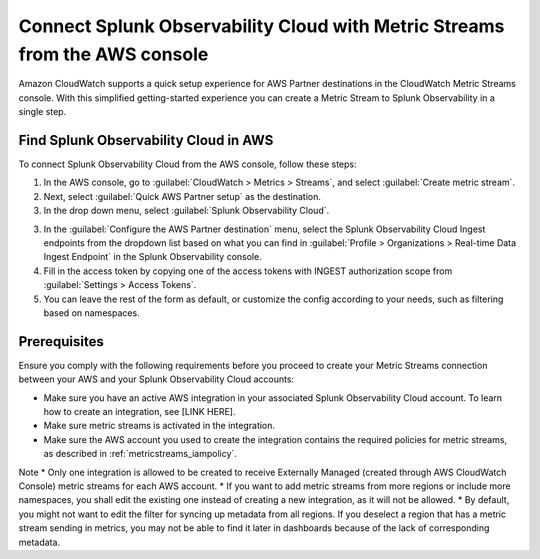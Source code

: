 .. _aws-console-ms:

***********************************************************************************
Connect Splunk Observability Cloud with Metric Streams from the AWS console
***********************************************************************************

.. meta::
  :description: Connect to AWS from the AWS console using Metric Streams

Amazon CloudWatch supports a quick setup experience for AWS Partner destinations in the CloudWatch Metric Streams console. With this simplified getting-started experience you can create a Metric Stream to Splunk Observability in a single step.

Find Splunk Observability Cloud in AWS
======================================================

To connect Splunk Observability Cloud from the AWS console, follow these steps:

1. In the AWS console, go to :guilabel:`CloudWatch > Metrics > Streams`, and select :guilabel:`Create metric stream`.
2. Next, select :guilabel:`Quick AWS Partner setup` as the destination.
3. In the drop down menu, select :guilabel:`Splunk Observability Cloud`.

.. image:: /_images/gdi/aws-console-splunk.png
  :width: 55%

3. In the :guilabel:`Configure the AWS Partner destination` menu, select the Splunk Observability Cloud Ingest endpoints from the dropdown list based on what you can find in :guilabel:`Profile > Organizations > Real-time Data Ingest Endpoint` in the Splunk Observability console. 

4. Fill in the access token by copying one of the access tokens with INGEST authorization scope from :guilabel:`Settings > Access Tokens`.

5. You can leave the rest of the form as default, or customize the config according to your needs, such as filtering based on namespaces.

Prerequisites
======================================================

Ensure you comply with the following requirements before you proceed to create your Metric Streams connection between your AWS and your Splunk Observability Cloud accounts:

* Make sure you have an active AWS integration in your associated Splunk Observability Cloud account. To learn how to create an integration, see [LINK HERE]. 
* Make sure metric streams is activated in the integration.
* Make sure the AWS account you used to create the integration contains the required policies for metric streams, as described in :ref:`metricstreams_iampolicy`. 

Note
* Only one integration is allowed to be created to receive Externally Managed (created through AWS CloudWatch Console) metric streams for each AWS account.
* If you want to add metric streams from more regions or include more namespaces, you shall edit the existing one instead of creating a new integration, as it will not be allowed.
* By default, you might not want to edit the filter for syncing up metadata from all regions. If you deselect a region that has a metric stream sending in metrics, you may not be able to find it later in dashboards because of the lack of corresponding metadata.




